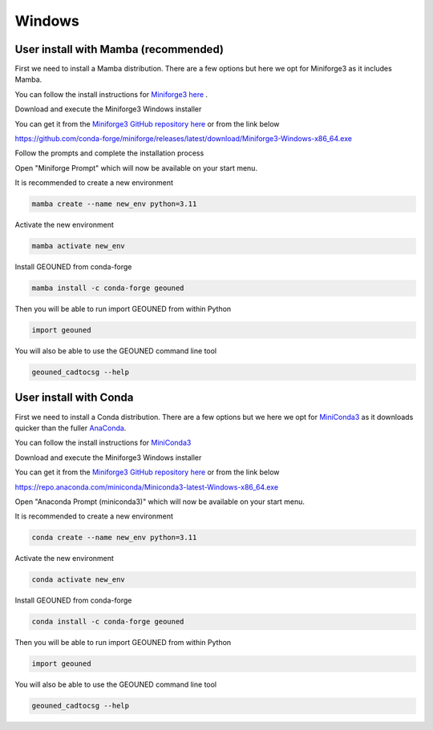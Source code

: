 Windows
=======


User install with Mamba (recommended)
~~~~~~~~~~~~~~~~~~~~~~~~~~~~~~~~~~~~~

First we need to install a Mamba distribution. There are a few options but here we opt for Miniforge3 as it includes Mamba.

You can follow the install instructions for `Miniforge3 here <https://github.com/conda-forge/miniforge>`_ .

Download and execute the Miniforge3 Windows installer

You can get it from the `Miniforge3 GitHub repository here <https://github.com/conda-forge/miniforge?tab=readme-ov-file#miniforge-pypy3>`_ or from the link below

`https://github.com/conda-forge/miniforge/releases/latest/download/Miniforge3-Windows-x86_64.exe <https://github.com/conda-forge/miniforge/releases/latest/download/Miniforge3-Windows-x86_64.exe>`_

Follow the prompts and complete the installation process

Open "Miniforge Prompt" which will now be available on your start menu.

It is recommended to create a new environment

.. code-block:: sh

    mamba create --name new_env python=3.11

Activate the new environment

.. code-block:: sh

    mamba activate new_env

Install GEOUNED from conda-forge

.. code-block:: sh

    mamba install -c conda-forge geouned

Then you will be able to run import GEOUNED from within Python

.. code-block:: python

    import geouned

You will also be able to use the GEOUNED command line tool

.. code-block:: bash

    geouned_cadtocsg --help

User install with Conda
~~~~~~~~~~~~~~~~~~~~~~~

First we need to install a Conda distribution. There are a few options but we here we opt for `MiniConda3 <https://docs.anaconda.com/free/miniconda/>`_ as it downloads quicker than the fuller `AnaConda <https://www.anaconda.com/download>`_.

You can follow the install instructions for `MiniConda3 <https://docs.anaconda.com/free/miniconda/>`_ 

Download and execute the Miniforge3 Windows installer

You can get it from the `Miniforge3 GitHub repository here <https://docs.anaconda.com/free/miniconda/>`_ or from the link below

`https://repo.anaconda.com/miniconda/Miniconda3-latest-Windows-x86_64.exe <https://repo.anaconda.com/miniconda/Miniconda3-latest-Windows-x86_64.exe>`_

Open "Anaconda Prompt (miniconda3)" which will now be available on your start menu.

It is recommended to create a new environment

.. code-block:: sh

    conda create --name new_env python=3.11

Activate the new environment

.. code-block:: sh

    conda activate new_env

Install GEOUNED from conda-forge

.. code-block:: sh

    conda install -c conda-forge geouned

Then you will be able to run import GEOUNED from within Python

.. code-block:: python

    import geouned

You will also be able to use the GEOUNED command line tool

.. code-block:: bash

    geouned_cadtocsg --help
